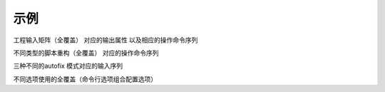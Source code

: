 ======
 示例
======

工程输入矩阵（全覆盖）
对应的输出属性
以及相应的操作命令序列

不同类型的脚本重构（全覆盖）
对应的操作命令序列

三种不同的autofix 模式对应的输入序列

不同选项使用的全覆盖（命令行选项组合配置选项）

